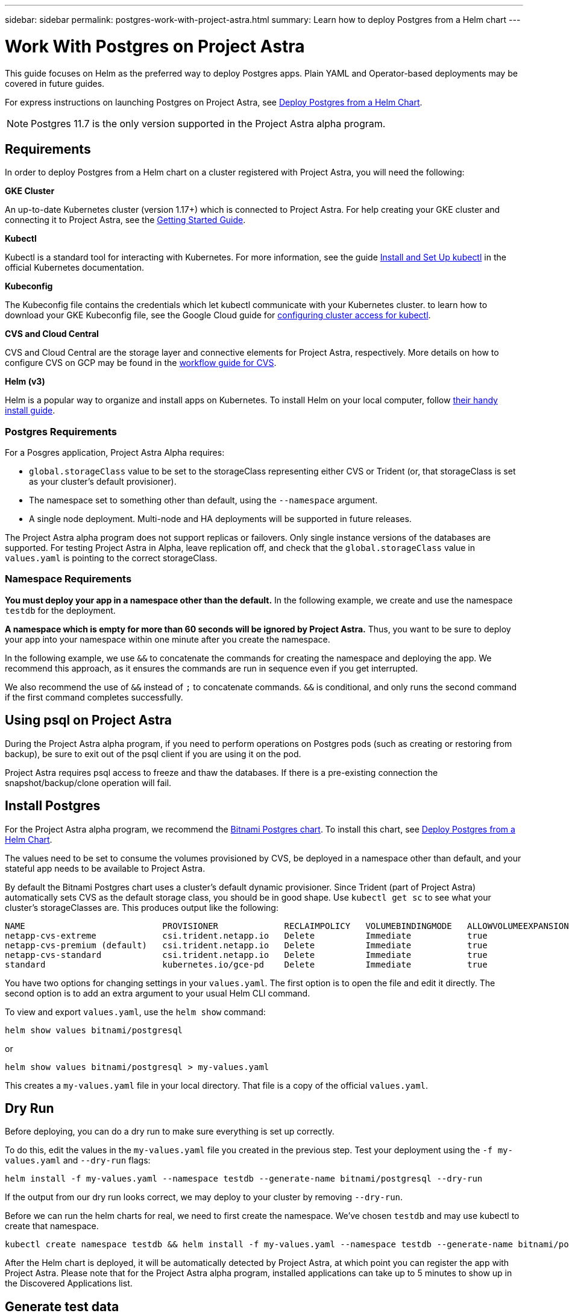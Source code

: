 ---
sidebar: sidebar
permalink: postgres-work-with-project-astra.html
summary: Learn how to deploy Postgres from a Helm chart
---

= Work With Postgres on Project Astra

This guide focuses on Helm as the preferred way to deploy Postgres apps. Plain YAML and Operator-based deployments may be covered in future guides.

For express instructions on launching Postgres on Project Astra, see link:postgres-deploy-from-helm-chart.html[Deploy Postgres from a Helm Chart].

NOTE: Postgres 11.7 is the only version supported in the Project Astra alpha program.

== Requirements

In order to deploy Postgres from a Helm chart on a cluster registered with Project Astra, you will need the following:

**GKE Cluster**

An up-to-date Kubernetes cluster (version 1.17+) which is connected to Project Astra. For help creating your GKE cluster and connecting it to Project Astra, see the link:getting-started.html[Getting Started Guide].

**Kubectl**

Kubectl is a standard tool for interacting with Kubernetes. For more information, see the guide https://kubernetes.io/docs/tasks/tools/install-kubectl/[Install and Set Up kubectl] in the official Kubernetes documentation.

**Kubeconfig**

The Kubeconfig file contains the credentials which let kubectl communicate with your Kubernetes cluster. to learn how to download your GKE Kubeconfig file, see the Google Cloud guide for https://cloud.google.com/kubernetes-engine/docs/how-to/cluster-access-for-kubectl#generate_kubeconfig_entry[configuring cluster access for kubectl].

**CVS and Cloud Central**

CVS and Cloud Central are the storage layer and connective elements for Project Astra, respectively. More details on how to configure CVS on GCP may be found in the https://cloud.google.com/solutions/partners/netapp-cloud-volumes/workflow[workflow guide for CVS].

**Helm (v3)**

Helm is a popular way to organize and install apps on Kubernetes. To install Helm on your local computer, follow https://helm.sh/docs/intro/install/[their handy install guide].

=== Postgres Requirements

For a Posgres application, Project Astra Alpha requires:

* `global.storageClass` value to be set to the storageClass representing either CVS or Trident (or, that storageClass is set as your cluster's default provisioner).
* The namespace set to something other than default, using the `--namespace` argument.
* A single node deployment. Multi-node and HA deployments will be supported in future releases.

The Project Astra alpha program does not support replicas or failovers. Only single instance versions of the databases are supported. For testing Project Astra in Alpha, leave replication off, and check that the `global.storageClass` value in `values.yaml` is pointing to the correct storageClass.

=== Namespace Requirements

**You must deploy your app in a namespace other than the default.** In the following example, we create and use the namespace `testdb` for the deployment.

**A namespace which is empty for more than 60 seconds will be ignored by Project Astra.** Thus, you want to be sure to deploy your app into your namespace within one minute after you create the namespace.

In the following example, we use `&&` to concatenate the commands for creating the namespace and deploying the app. We recommend this approach, as it ensures the commands are run in sequence even if you get interrupted.

We also recommend the use of `&&` instead of `;` to concatenate commands. `&&` is conditional, and only runs the second command if the first command completes successfully.

== Using psql on Project Astra

During the Project Astra alpha program, if you need to perform operations on Postgres pods (such as creating or restoring from backup), be sure to exit out of the psql client if you are using it on the pod.

Project Astra requires psql access to freeze and thaw the databases. If there is a pre-existing connection the snapshot/backup/clone operation will fail.

== Install Postgres

For the Project Astra alpha program, we recommend the https://hub.helm.sh/charts/bitnami/postgresql[Bitnami Postgres chart]. To install this chart, see link:postgres-deploy-from-helm-chart.html[Deploy Postgres from a Helm Chart].

The values need to be set to consume the volumes provisioned by CVS, be deployed in a namespace other than default, and your stateful app needs to be available to Project Astra.

By default the Bitnami Postgres chart uses a cluster's default dynamic provisioner. Since Trident (part of Project Astra) automatically sets CVS as the default storage class, you should be in good shape. Use `kubectl get sc` to see what your cluster's storageClasses are. This produces output like the following:

----
NAME                           PROVISIONER             RECLAIMPOLICY   VOLUMEBINDINGMODE   ALLOWVOLUMEEXPANSION   AGE
netapp-cvs-extreme             csi.trident.netapp.io   Delete          Immediate           true                   26h
netapp-cvs-premium (default)   csi.trident.netapp.io   Delete          Immediate           true                   26h
netapp-cvs-standard            csi.trident.netapp.io   Delete          Immediate           true                   26h
standard                       kubernetes.io/gce-pd    Delete          Immediate           true                   27h
----

You have two options for changing settings in your `values.yaml`. The first option is to open the file and edit it directly. The second option is to add an extra argument to your usual Helm CLI command.

To view and export `values.yaml`, use the `helm show` command:

----
helm show values bitnami/postgresql
----

or

----
helm show values bitnami/postgresql > my-values.yaml
----

This creates a `my-values.yaml` file in your local directory. That file is a copy of the official `values.yaml`.

== Dry Run

Before deploying, you can do a dry run to make sure everything is set up correctly.

To do this, edit the values in the `my-values.yaml` file you created in the previous step. Test your deployment using the `-f my-values.yaml` and `--dry-run` flags:

----
helm install -f my-values.yaml --namespace testdb --generate-name bitnami/postgresql --dry-run
----

If the output from our dry run looks correct, we may deploy to your cluster by removing `--dry-run`.

Before we can run the helm charts for real, we need to first create the namespace. We've chosen `testdb` and may use kubectl to create that namespace.

----
kubectl create namespace testdb && helm install -f my-values.yaml --namespace testdb --generate-name bitnami/postgresql
----

After the Helm chart is deployed, it will be automatically detected by Project Astra, at which point you can register the app with Project Astra. Please note that for the Project Astra alpha program, installed applications can take up to 5 minutes to show up in the Discovered Applications list.


== Generate test data

Helm provides instructions for connecting to newly-installed Postgres apps. These instructions should contain a few different methods for connecting to the database.

This process is also discussed https://www.postgresql.org/docs/11/functions-srf.html[here in the Postgres documentation].

----
NOTES:
** Please be patient while the chart is being deployed **
PostgreSQL can be accessed via port 5432 on the following DNS name from within your cluster:
    postgresql-1591290927.longship.svc.cluster.local - Read/Write connection
To get the password for "postgres" run:
    export POSTGRES_PASSWORD=$(kubectl get secret --namespace longship postgresql-1591290927 -o jsonpath="{.data.postgresql-password}" | base64 --decode)
To connect to your database run the following command:
    kubectl run postgresql-1591290927-client --rm --tty -i --restart='Never' --namespace longship --image docker.io/bitnami/postgresql:11.8.0-debian-10-r19 --env="PGPASSWORD=$POSTGRES_PASSWORD" --command -- psql --host postgresql-1591290927 -U postgres -d postgres -p 5432
To connect to your database from outside the cluster execute the following commands:
    kubectl port-forward --namespace longship svc/postgresql-1591290927 5432:5432 &
    PGPASSWORD="$POSTGRES_PASSWORD" psql --host 127.0.0.1 -U postgres -d postgres -p 5432
----

From your own instructions, copy the line below `To get the password for "postgres" run:` and run it. Next, copy the lines below `To connect to your database run the following command:` and run them.

This will put you in the psql command line tool. Using psql, you may generate test data for testing Astra snapshot, clone, and restore features.

An example chunk of SQL that generates 10,000 rows is included in this guide.

----
-- create a db
CREATE DATABASE astra_test_db;
-- connect to it
\c astra_test_db;
-- create a table
CREATE TABLE junk(
  id      SERIAL PRIMARY KEY,
  title   VARCHAR(32) NOT NULL UNIQUE
);
-- insert 10,000 rows into the table
INSERT INTO junk (
    title
)
SELECT md5(i::text)
FROM generate_series(1, 10000) g_s(i);
-- check that data looks correct
SELECT * FROM junk LIMIT 20;
----


'''

(C) 2020 NetApp, Inc. All rights reserved.

— NETAPP CONFIDENTIAL —

NetApp Confidential Information Subject to the Mutual Nondisclosure Agreement

All information disclosed in this document is furnished in confidence by NetApp to you with the understanding that it is NetApp confidential information pursuant to the Mutual Nondisclosure Agreement between the parties and shall be treated as such by you. The information provided in this document is for exploratory purposes only and is subject to change without notice and without liability or obligation to NetApp. NetApp retains all right, title, and interest in and to all information contained in this document, all derivative works of such information and all intellectual property rights embodied therein.
